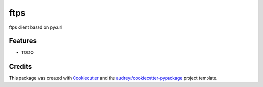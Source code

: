 ===============================
ftps
===============================

.. image:: https://img.shields.io/badge/License-MIT-blue.svg
    :target: https://opensource.org/licenses/MIT
    :alt: License

.. image:: https://img.shields.io/pypi/v/ftps.svg
    :target: https://pypi.python.org/pypi/ftps
    :alt: PyPI version

.. image:: https://img.shields.io/travis/jcollado/ftps.svg
    :target: https://travis-ci.org/jcollado/ftps
    :alt: Continuous Integration

.. image:: https://coveralls.io/repos/github/jcollado/ftps/badge.svg?branch=master
    :target: https://coveralls.io/github/jcollado/ftps?branch=master
    :alt: Coverage

.. image:: https://landscape.io/github/jcollado/ftps/master/landscape.svg?style=flat
   :target: https://landscape.io/github/jcollado/ftps/master
   :alt: Code Health

.. image:: https://readthedocs.org/projects/ftps/badge/?version=latest
    :target: https://ftps.readthedocs.io/en/latest/?badge=latest
    :alt: Documentation Status

.. image:: https://pyup.io/repos/github/jcollado/ftps/shield.svg
    :target: https://pyup.io/repos/github/jcollado/ftps/
    :alt: Updates


ftps client based on pycurl

Features
--------

* TODO

Credits
---------

This package was created with Cookiecutter_ and the `audreyr/cookiecutter-pypackage`_ project template.

.. _Cookiecutter: https://github.com/audreyr/cookiecutter
.. _`audreyr/cookiecutter-pypackage`: https://github.com/audreyr/cookiecutter-pypackage

